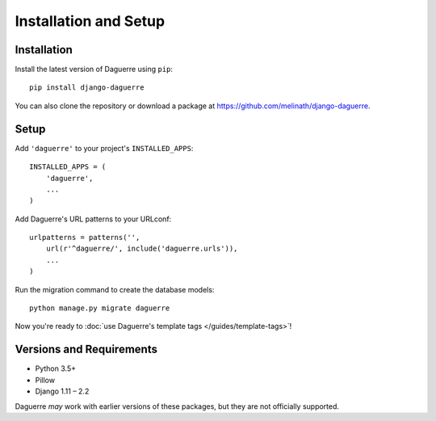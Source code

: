Installation and Setup
======================

.. highlight:: bash

Installation
------------

Install the latest version of Daguerre using ``pip``::

    pip install django-daguerre

You can also clone the repository or download a package at
https://github.com/melinath/django-daguerre.

.. highlight:: python

Setup
-----

Add ``'daguerre'`` to your project's ``INSTALLED_APPS``::

   INSTALLED_APPS = (
       'daguerre',
       ...
   )

Add Daguerre's URL patterns to your URLconf::

   urlpatterns = patterns('',
       url(r'^daguerre/', include('daguerre.urls')),
       ...
   )

Run the migration command to create the database models::

    python manage.py migrate daguerre

Now you're ready to :doc:`use Daguerre's template tags </guides/template-tags>`!

.. _versions-and-requirements:

Versions and Requirements
-------------------------

* Python 3.5+
* Pillow
* Django 1.11 – 2.2

Daguerre *may* work with earlier versions of these packages, but they
are not officially supported.

